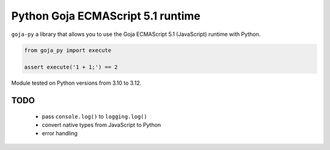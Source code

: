 Python Goja ECMAScript 5.1 runtime
########################################################

.. image:: https://github.com/DmitriyMakeev/goja-py/actions/workflows/build.yml/badge.svg?branch=main
  :alt: Build status

``goja-py`` a library that allows you to use the Goja ECMAScript 5.1 (JavaScript) runtime with Python.

.. code-block:: python

    from goja_py import execute

    assert execute('1 + 1;') == 2

Module tested on Python versions from 3.10 to 3.12.


TODO
""""""""""""""""""""""""""""""""""""""""""""""""""""""""

 - pass ``console.log()`` to ``logging.log()``
 - convert native types from JavaScript to Python
 - error handling
